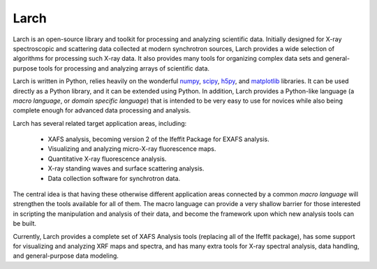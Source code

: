 .. xraylarch documentation master file

=====================================
Larch
=====================================

.. _scipy: http://scipy.org/
.. _numpy: http://numpy.scipy.org/
.. _matplotlib: http://matplotlib.org/
.. _h5py: http://code.google.com/p/h5py/

Larch is an open-source library and toolkit for processing and analyzing
scientific data.  Initially designed for X-ray spectroscopic and scattering
data collected at modern synchrotron sources, Larch provides a wide
selection of algorithms for processing such X-ray data.  It also provides
many tools for organizing complex data sets and general-purpose tools for
processing and analyzing arrays of scientific data.

Larch is written in Python, relies heavily on the wonderful `numpy`_,
`scipy`_, `h5py`_, and `matplotlib`_ libraries. It can be used directly as
a Python library, and it can be extended using Python.  In addition, Larch
provides a Python-like language (a *macro language*, or *domain specific
language*) that is intended to be very easy to use for novices while also
being complete enough for advanced data processing and analysis.

Larch has several related target application areas, including:

  * XAFS analysis, becoming version 2 of the Ifeffit Package for EXAFS analysis.
  * Visualizing and analyzing micro-X-ray fluorescence maps.
  * Quantitative X-ray fluorescence analysis.
  * X-ray standing waves and surface scattering analysis.
  * Data collection software for synchrotron data.

The central idea is that having these otherwise different application areas
connected by a common *macro language* will strengthen the tools available
for all of them.  The macro language can provide a very shallow barrier for
those interested in scripting the manipulation and analysis of their data,
and become the framework upon which new analysis tools can be built.

Currently, Larch provides a complete set of XAFS Analysis tools (replacing
all of the Ifeffit package), has some support for visualizing and analyzing
XRF maps and spectra, and has many extra tools for X-ray spectral analysis,
data handling, and general-purpose data modeling.

